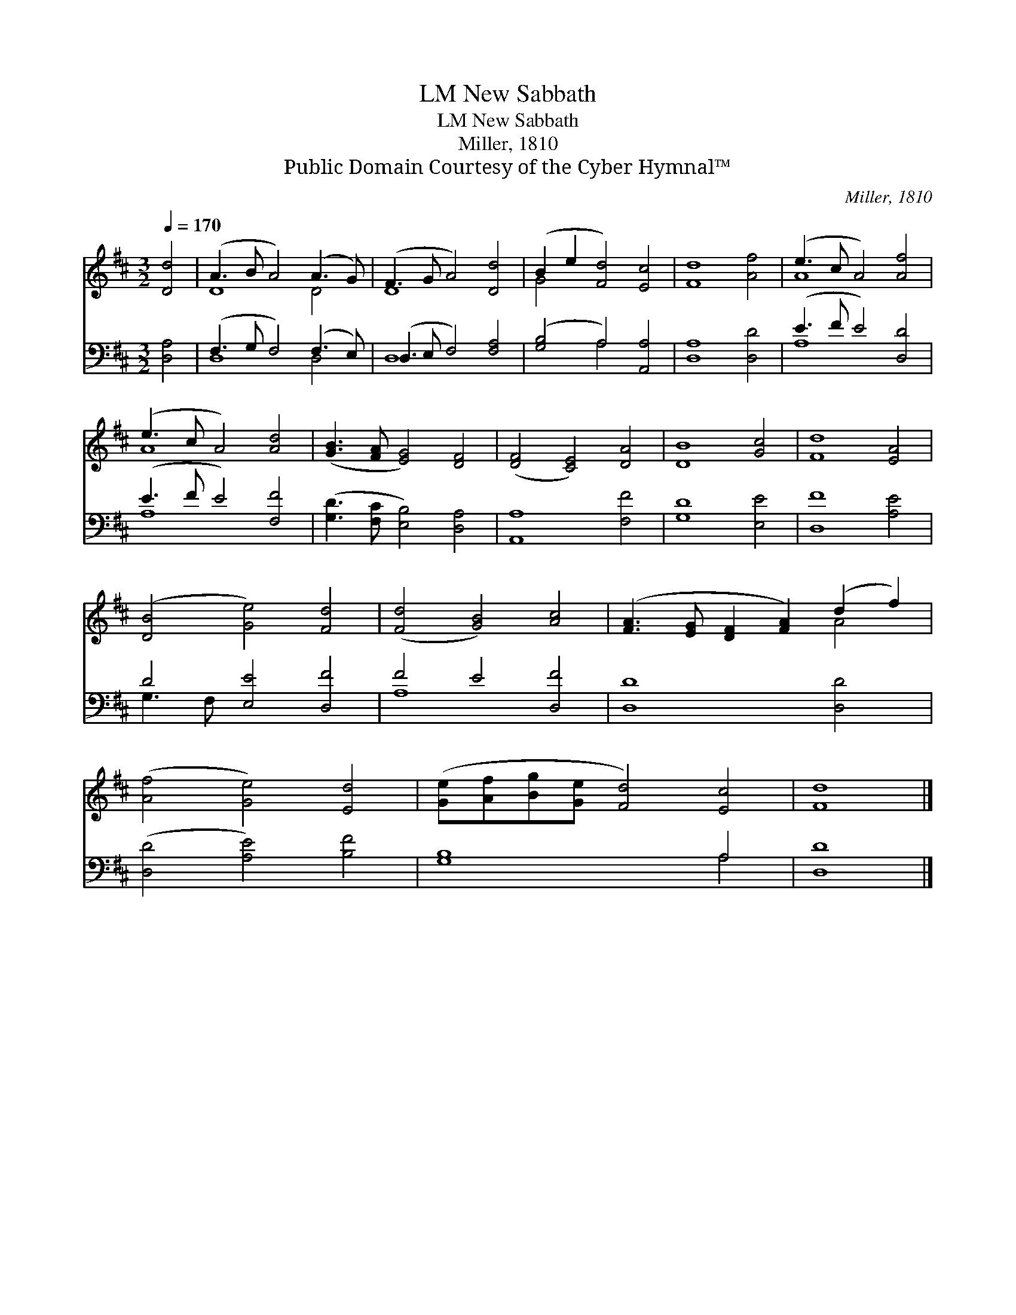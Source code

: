 X:1
T:New Sabbath, LM
T:New Sabbath, LM
T:Miller, 1810
T:Public Domain Courtesy of the Cyber Hymnal™
C:Miller, 1810
Z:Public Domain
Z:Courtesy of the Cyber Hymnal™
%%score ( 1 2 ) ( 3 4 )
L:1/8
Q:1/4=170
M:3/2
K:D
V:1 treble 
V:2 treble 
V:3 bass 
V:4 bass 
V:1
 [Dd]4 | (A3 B A4) (A3 G) | (F3 G A4) [Dd]4 | (B2 e2 [Fd]4) [Ec]4 | [Fd]8 [Af]4 | (e3 c A4) [Af]4 | %6
 (e3 c A4) [Ad]4 | ([GB]3 [FA] [EG]4) [DF]4 | ([DF]4 [CE]4) [DA]4 | [DB]8 [Gc]4 | [Fd]8 [EA]4 | %11
 ([DB]4 [Ge]4) [Fd]4 | ([Fd]4 [GB]4) [Ac]4 | ([FA]3 [EG] [DF]2 [FA]2) (d2 f2) | %14
 ([Af]4 [Ge]4) [Ed]4 | ([Ge][Af][Bg][Ge] [Fd]4) [Ec]4 | [Fd]8 |] %17
V:2
 x4 | D8 D4 | D8 x4 | G4 x8 | x12 | A8 x4 | A8 x4 | x12 | x12 | x12 | x12 | x12 | x12 | x8 A4 | %14
 x12 | x12 | x8 |] %17
V:3
 [D,A,]4 | (F,3 G, F,4) (F,3 E,) | (D,3 E, F,4) [F,A,]4 | ([G,B,]4 A,4) [A,,A,]4 | [D,A,]8 [D,D]4 | %5
 (E3 F E4) [D,D]4 | (E3 F E4) [F,F]4 | ([G,D]3 [F,C] [E,B,]4) [D,A,]4 | [A,,A,]8 [F,F]4 | %9
 [G,D]8 [E,E]4 | [D,F]8 [A,E]4 | D4 [E,E]4 [D,F]4 | F4 E4 [D,F]4 | [D,D]8 [D,D]4 | %14
 ([D,D]4 [A,E]4) [B,F]4 | [G,B,]8 A,4 | [D,D]8 |] %17
V:4
 x4 | D,8 D,4 | D,8 x4 | x4 A,4 x4 | x12 | A,8 x4 | A,8 x4 | x12 | x12 | x12 | x12 | G,3 F, x8 | %12
 A,8 x4 | x12 | x12 | x8 A,4 | x8 |] %17

